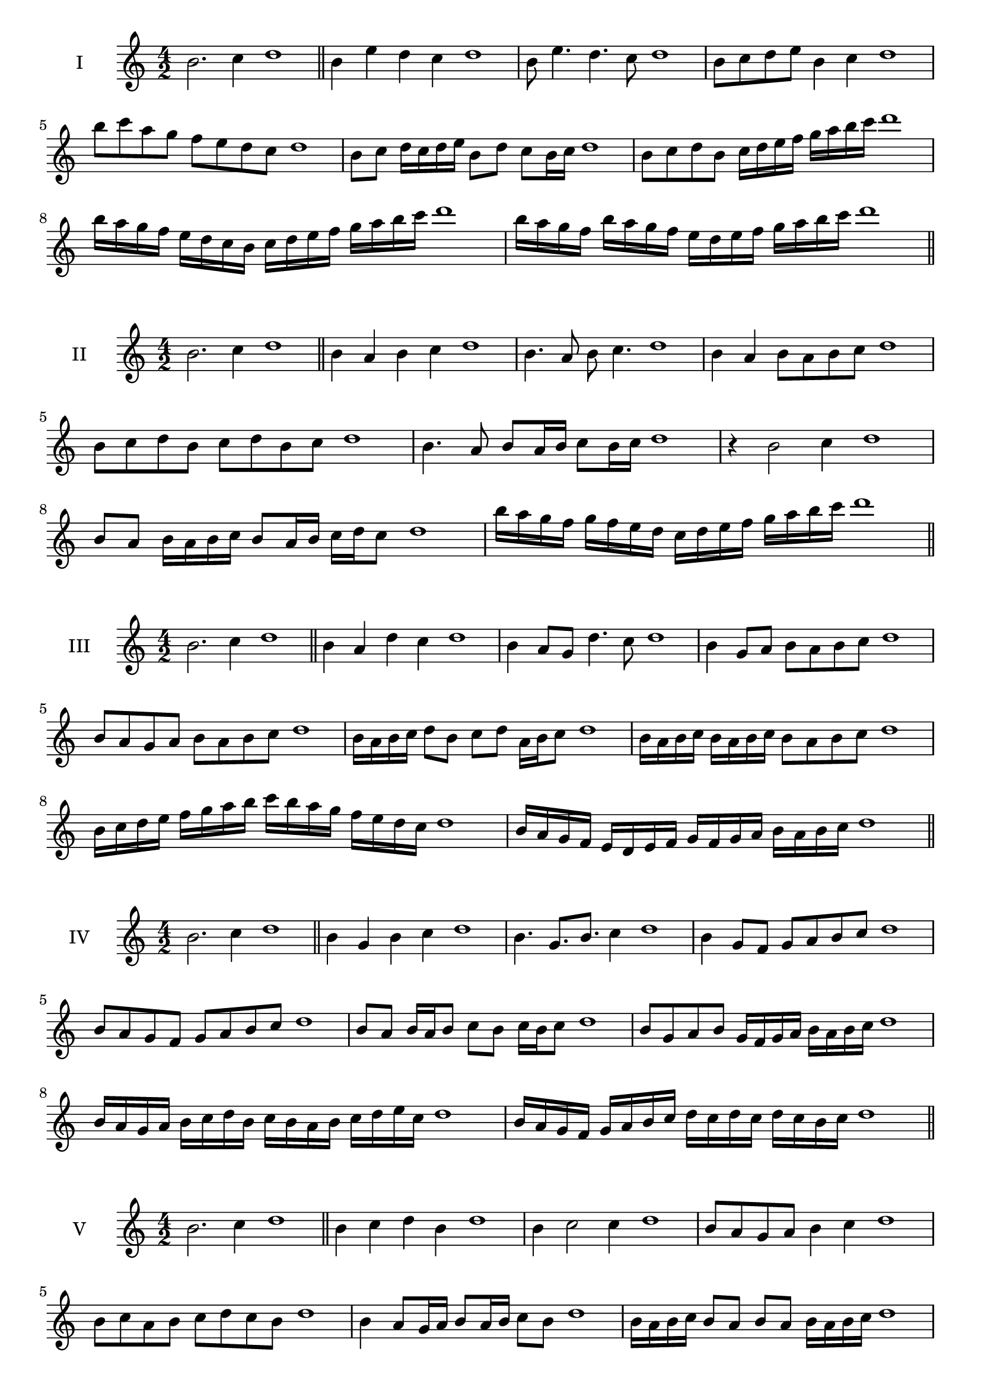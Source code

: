 \version "2.18.2"
\score {
  \new Staff \with { instrumentName = #"I" }
  \relative c'' { 
   
  \time 4/2
  b2. c4 d1   \bar "||"
  b4 e d c d1
  b8 e4. d4. c8 d1
  b8 c d e b4 c d1
  b'8 c a g f e d c d1
  b8 c d16 c d e b8 d c b16 c d1
  b8 c d b c16 d e f g a b c d1
  b16 a g f e d c b c d e f g a b c d1
  b16 a g f b a g f e d e f g a b c d1
 \bar "||" \break
  }
}
  \score {
  \new Staff \with { instrumentName = #"II" }
  \relative c'' { 
   
  \time 4/2
  b2. c4 d1
     \bar "||"
  b4 a b c d1
  b4. a8 b c4. d1
  b4 a b8 a b c d1
  b8 c d b c d b c d1
  b4. a8 b8 a16 b c8 b16 c d1
  r4 b2 c4 d1
  b8 a b16 a b c b8 a16 b c d c8 d1

  b'16 a g f g f e d c d e f g a b c d1
 \bar "||" \break
  }
}
  \score {
  \new Staff \with { instrumentName = #"III" }
  \relative c'' { 
   
  \time 4/2
  b2. c4 d1
     \bar "||"
     b4 a d c d1
     b4 a8 g d'4. c8 d1
     b4 g8 a b a b c d1
     b8 a g a b a b c d1
     b16 a b c d8 b c d a16 b c8 d1
     b16 a b c b a b c b8 a b c d1
     b16 c d e f g a b c b a g f e d c d1
     b16 a g f e d e f g f g a b a b c d1

 \bar "||" \break
  }
  }
  \score {
  \new Staff \with { instrumentName = #"IV" }
  \relative c'' { 
   
  \time 4/2
   b2. c4 d1  \bar "||"
   b4 g b c d1
   b4. g8. b8. c4 d1
   b4 g8 f g a b c d1
   b8 a g f g a b c d1
   b8 a b16 a b8 c b c16 b c8 d1
   b8 g a b g16 f g a b a b c d1
   b16 a g a b c d b c b a b c d e c d1
   b16 a g f g a b c d c d c d c b c d1
 \bar "||" \break
  }
  }
  \score {
  \new Staff \with { instrumentName = #"V" }
  \relative c'' { 
   
  \time 4/2
  b2. c4 d1    \bar "||"
  b4 c d b d1 b4 c2 c4 d1 b8 a g a b4 c4 d1 
  b8 c a b c d c b d1
  b4 a8 g16 a b8 a16 b c8 b d1
  b16 a b c b8 a b a b16 a b c d1
  b16 g a b c d e f g f g f e d c b d1
  b16 c d b c d b c d c b a b a b c d1
 \bar "||" \break
  }
  }
  \score {
  \new Staff \with { instrumentName = #"VI" }
  \relative c'' { 
   
  \time 4/2
    b2. c4 d1 \bar "||"
  b4 d c b d1
  b4 d2 c4 d1
  b8 c d e c4. b8 d1
  b8 c a b c a b c d1
  b8 a b16 a b c b8 d c b16 c d1
  b8 a b16 a b c b8 a b16 a b c d1
  b16 c d b c d b c d d, e f g a b c d1
  d16 c b a g a b c d c d c d c b c d1
 \bar "||" \break
  }
  }
  \score {
  \new Staff \with { instrumentName = #"VII" }
  \relative c'' { 
   
  \time 4/2
  b2. c4 d1   \bar "||"
  b4 c d c d1
  r8 b8 c2. d1
  b8 c d4 c b8 c d1
  b8 g a f g a b c d1
  b8 a16 b c4 d c8 b16 c d1
  b16 a b a b a g f g8 a b c d1
  b16 a g a b a g f g f e f g a b c d1
  b16 a g f g a b c d b c d e d c b d1
 \bar "||" \break
  }
  }
  \score {
  \new Staff \with { instrumentName = #"VIII" }
  \relative c'' { 
   
  \time 4/2
  b2. c4 d1   \bar "||"
  b4 c d e d1
  r4 b r e d1
  b8 a b c d4 c d1
  b8 c d e b c d e d1
  b8 a g16 a b8 c d b c d1
  b16 a g a b8 a b c d e d1
  b,16 c d e f g a b c b a g f e d c d1
  b16 c d e f g a b c, d e f g a b c d1
  
 \bar "||" 
  }
  }
  \score {
  \new Staff \with { instrumentName = #"IX" }
  \relative c'' { 
   
  \time 4/2
    b2. c4 d1 \bar "||"
    b4 c d b d1
    r4 b4 r8 d8 c4 d1
    b8 c d4 c b8 a d1
    b8 a b c d a b c d1
    b8 g a g16 a b8 d c b16 c d1
    b8 a b c d16 d, e f g a b c d1
    b16 a g f g f e d e f g a b a b c d1
    b,16 c d b c d e f c d e f g a b c d1
 \bar "||" \break
  }
  }
  \score {
  \new Staff \with { instrumentName = #"X" }
  \relative c'' { 
   
  \time 4/2
  b2. c4 d1   \bar "||"
  b4 d b c d1
  r4 b4. b8 c4 d1
  b4 e,8 f g a b c d1
  b8 c d b g a d c d1
  b16 a b c d8 b e b a16 b c8 d1
  b16 a b c d8 b g16 f g a b8 c d1
  b16 a g f e d c b b' a g f g a b c d1
  b,16 c d e f g a b g f e f g a b c d1
 \bar "||" \break
  }
  }
  \score {
  \new Staff \with { instrumentName = #"XI" }
  \relative c'' { 
   
  \time 4/2
   b2. c4 d1  \bar "||"
   g,4 a b c d1
   a4 b2 c4 d1
   b4. a8 b a b c d1
   b8 a g f b a b c d1
   r8 a8 b a b a16 b c8 b16 c d1
   r8 b, c16 d e f g8 a b c d1
   b,16 g a b c b c d e d e f g a b c d1
   b16 a g a b c d b c b a f e d c d1
 \bar "||" \break
  }
  }

